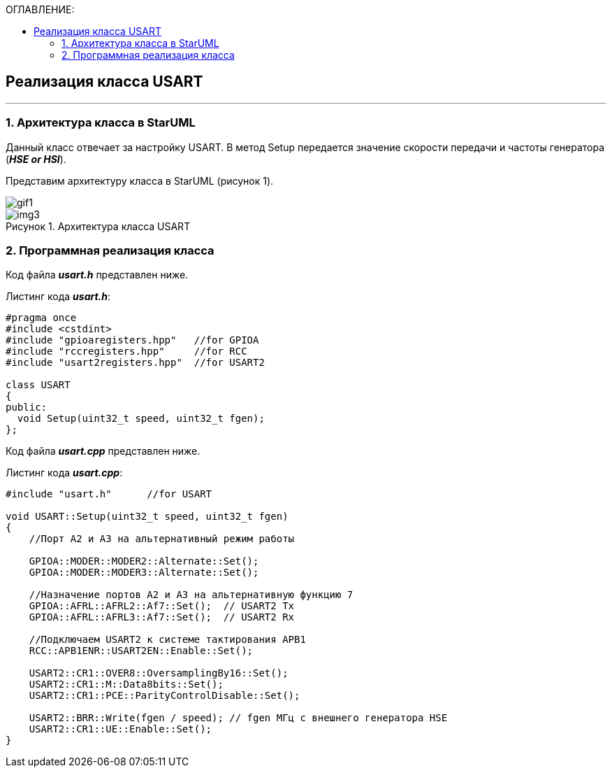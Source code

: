 :imagesdir: Images
:table-caption: Таблица
:figure-caption: Рисунок
:toc:
:toc-title: ОГЛАВЛЕНИЕ:

== Реализация класса USART
---
=== 1. Архитектура класса в StarUML

Данный класс отвечает за настройку USART. В метод Setup передается значение скорости передачи и частоты генератора (*_HSE or HSI_*).

Представим архитектуру класса в StarUML (рисунок 1).

image::gif1.gif[]




.Архитектура класса USART
image::img3.png[]

=== 2. Программная реализация класса

Код файла *_usart.h_* представлен ниже.

Листинг кода *_usart.h_*:
[source,c]
----
#pragma once
#include <cstdint>
#include "gpioaregisters.hpp"   //for GPIOA
#include "rccregisters.hpp"     //for RCC
#include "usart2registers.hpp"  //for USART2

class USART
{
public:
  void Setup(uint32_t speed, uint32_t fgen);
};
----

Код файла *_usart.cpp_* представлен ниже.

Листинг кода *_usart.cpp_*:
[source,c]
----
#include "usart.h"      //for USART

void USART::Setup(uint32_t speed, uint32_t fgen)
{
    //Порт А2 и А3 на альтернативный режим работы

    GPIOA::MODER::MODER2::Alternate::Set();
    GPIOA::MODER::MODER3::Alternate::Set();

    //Назначение портов А2 и А3 на альтернативную функцию 7
    GPIOA::AFRL::AFRL2::Af7::Set();  // USART2 Tx
    GPIOA::AFRL::AFRL3::Af7::Set();  // USART2 Rx

    //Подключаем USART2 к системе тактирования APB1
    RCC::APB1ENR::USART2EN::Enable::Set();

    USART2::CR1::OVER8::OversamplingBy16::Set();
    USART2::CR1::M::Data8bits::Set();
    USART2::CR1::PCE::ParityControlDisable::Set();

    USART2::BRR::Write(fgen / speed); // fgen МГц с внешнего генератора HSE
    USART2::CR1::UE::Enable::Set();
}
----